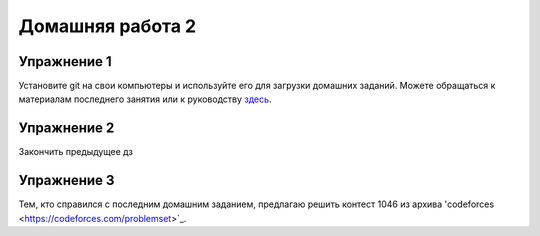 Домашняя работа 2
###############

Упражнение 1
==============

Установите git на свои компьютеры и используйте его для загрузки домашних заданий. Можете обращаться к материалам последнего  занятия или к руководству `здесь <https://git-scm.com/book/ru/v2>`_.

Упражнение 2
===========

Закончить предыдущее дз

Упражнение 3
=====

Тем, кто справился с последним домашним заданием, предлагаю решить контест 1046 из архива 'codeforces <https://codeforces.com/problemset>`_.
